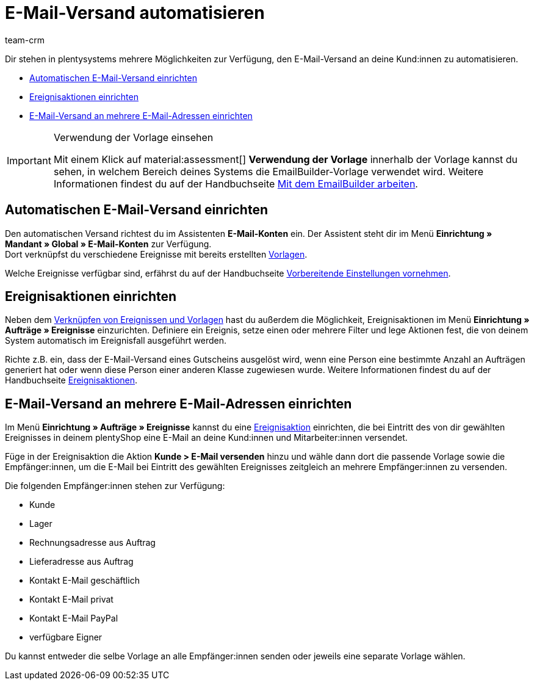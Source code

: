 = E-Mail-Versand automatisieren
:keywords: Automatischen E-Mail-Versand einrichten, E-Mail-Konten Assistent, Ereignisaktion einrichten, Assistent für E-Mail-Versand, E-Mail-Versand an mehrere E-Mail-Adressen einrichten
:description: Erfahre, wie du den E-Mail-Versand an deine Kund:innen automatisierst.
:page-pagination:
:author: team-crm

// TODO: Einleitung


Dir stehen in plentysystems mehrere Möglichkeiten zur Verfügung, den E-Mail-Versand an deine Kund:innen zu automatisieren.

* <<#automatischer-e-mail-versand, Automatischen E-Mail-Versand einrichten>>
* <<#ereignisaktionen-einrichten, Ereignisaktionen einrichten>>
* <<#e-mail-versand-an-mehrere-e-mail-adressen, E-Mail-Versand an mehrere E-Mail-Adressen einrichten>>

[IMPORTANT]
.Verwendung der Vorlage einsehen
====
Mit einem Klick auf material:assessment[] *Verwendung der Vorlage* innerhalb der Vorlage kannst du sehen, in welchem Bereich deines Systems die EmailBuilder-Vorlage verwendet wird. Weitere Informationen findest du auf der Handbuchseite xref:crm:emailbuilder-mit-dem-emailbuilder-arbeiten.adoc#verwendung-der-vorlage[Mit dem EmailBuilder arbeiten].
====

[#automatischer-e-mail-versand]
== Automatischen E-Mail-Versand einrichten

Den automatischen Versand richtest du im Assistenten *E-Mail-Konten* ein. Der Assistent steht dir im Menü *Einrichtung » Mandant » Global » E-Mail-Konten* zur Verfügung. +
Dort verknüpfst du verschiedene Ereignisse mit bereits erstellten xref:crm:emailbuilder-mit-dem-emailbuilder-arbeiten.adoc#vorlage-erstellen[Vorlagen].

Welche Ereignisse verfügbar sind, erfährst du auf der Handbuchseite xref:crm:emailbuilder-vorbereitende-einstellungen.adoc#e-mail-automatischer-versand[Vorbereitende Einstellungen vornehmen].

[#ereignisaktionen-einrichten]
== Ereignisaktionen einrichten

Neben dem <<#automatischer-e-mail-versand, Verknüpfen von Ereignissen und Vorlagen>> hast du außerdem die Möglichkeit, Ereignisaktionen im Menü *Einrichtung » Aufträge » Ereignisse* einzurichten. Definiere ein Ereignis, setze einen oder mehrere Filter und lege Aktionen fest, die von deinem System automatisch im Ereignisfall ausgeführt werden.

Richte z.B. ein, dass der E-Mail-Versand eines Gutscheins ausgelöst wird, wenn eine Person eine bestimmte Anzahl an Aufträgen generiert hat oder wenn diese Person einer anderen Klasse zugewiesen wurde. Weitere Informationen findest du auf der Handbuchseite xref:automatisierung:ereignisaktionen.adoc#[Ereignisaktionen].

[#e-mail-versand-an-mehrere-e-mail-adressen]
== E-Mail-Versand an mehrere E-Mail-Adressen einrichten

Im Menü *Einrichtung » Aufträge » Ereignisse* kannst du eine xref:automatisierung:ereignisaktionen.adoc#[Ereignisaktion] einrichten, die bei Eintritt des von dir gewählten Ereignisses in deinem plentyShop eine E-Mail an deine Kund:innen und Mitarbeiter:innen versendet.

Füge in der Ereignisaktion die Aktion *Kunde > E-Mail versenden* hinzu und wähle dann dort die passende Vorlage sowie die Empfänger:innen, um die E-Mail bei Eintritt des gewählten Ereignisses zeitgleich an mehrere Empfänger:innen zu versenden.

Die folgenden Empfänger:innen stehen zur Verfügung:

* Kunde
* Lager
* Rechnungsadresse aus Auftrag
* Lieferadresse aus Auftrag
* Kontakt E-Mail geschäftlich
* Kontakt E-Mail privat
* Kontakt E-Mail PayPal
* verfügbare Eigner

Du kannst entweder die selbe Vorlage an alle Empfänger:innen senden oder jeweils eine separate Vorlage wählen.
